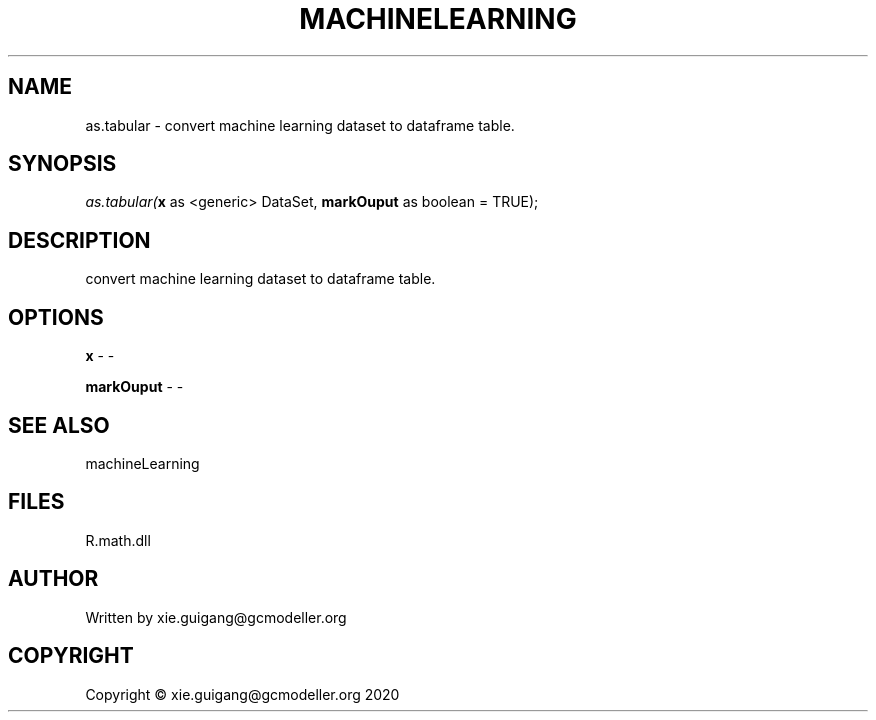 .\" man page create by R# package system.
.TH MACHINELEARNING 2 2020-05-31 "as.tabular" "as.tabular"
.SH NAME
as.tabular \- convert machine learning dataset to dataframe table.
.SH SYNOPSIS
\fIas.tabular(\fBx\fR as <generic> DataSet, 
\fBmarkOuput\fR as boolean = TRUE);\fR
.SH DESCRIPTION
.PP
convert machine learning dataset to dataframe table.
.PP
.SH OPTIONS
.PP
\fBx\fB \fR\- -
.PP
.PP
\fBmarkOuput\fB \fR\- -
.PP
.SH SEE ALSO
machineLearning
.SH FILES
.PP
R.math.dll
.PP
.SH AUTHOR
Written by xie.guigang@gcmodeller.org
.SH COPYRIGHT
Copyright © xie.guigang@gcmodeller.org 2020
